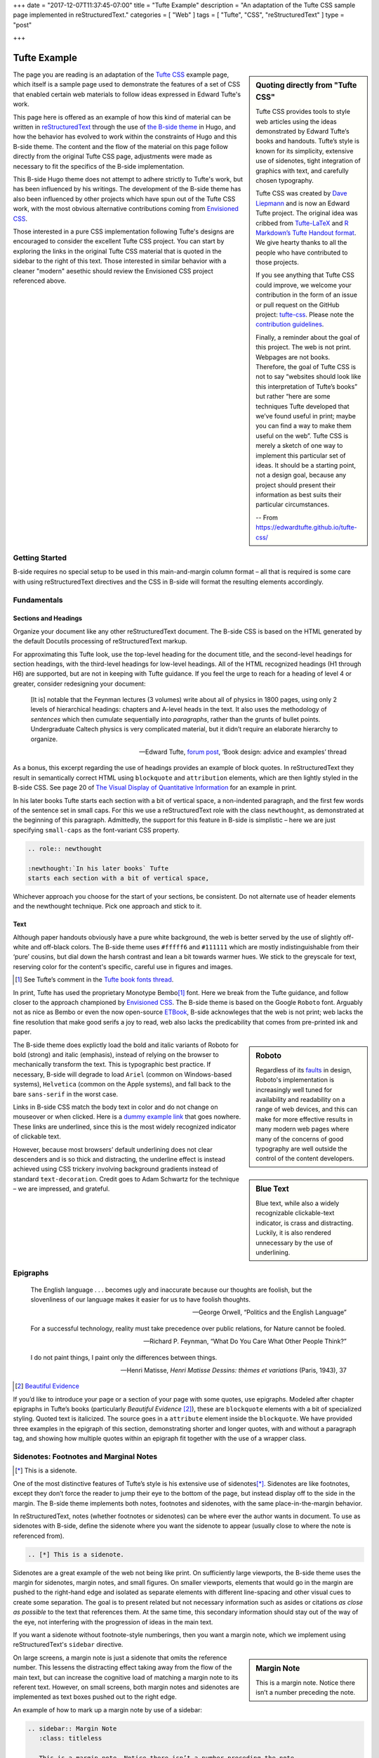 +++
date = "2017-12-07T11:37:45-07:00"
title = "Tufte Example"
description = "An adaptation of the Tufte CSS sample page implemented in reStructuredText."
categories = [ "Web" ]
tags = [ "Tufte", "CSS", "reStructuredText" ]
type = "post"

+++



#############
Tufte Example
#############

.. sidebar:: Quoting directly from "Tufte CSS"

   Tufte CSS provides tools to style web articles using the ideas demonstrated by Edward Tufte’s books and handouts. Tufte’s style is known for its simplicity, extensive use of sidenotes, tight integration of graphics with text, and carefully chosen typography.
   
   Tufte CSS was created by
   `Dave Liepmann <http://www.daveliepmann.com>`_
   and is now an Edward Tufte project.
   The original idea was cribbed from
   `Tufte-LaTeX <https://tufte-latex.github.io/tufte-latex/>`_
   and
   `R Markdown’s Tufte Handout format <http://rmarkdown.rstudio.com/tufte_handout_format.html>`_.
   We give hearty thanks to all the people who have contributed to those projects.
   
   If you see anything that Tufte CSS could improve,
   we welcome your contribution
   in the form of an issue or pull request
   on the GitHub project:
   `tufte-css <https://github.com/edwardtufte/tufte-css>`_.
   Please note the `contribution guidelines <https://github.com/edwardtufte/tufte-css#contributing>`_.
   
   Finally, a reminder about the goal of this project.
   The web is not print. Webpages are not books.
   Therefore, the goal of Tufte CSS is not
   to say “websites should look like this interpretation of Tufte’s books”
   but rather “here are some techniques Tufte developed
   that we’ve found useful in print;
   maybe you can find a way to make them useful on the web”.
   Tufte CSS is merely a sketch of one way to implement
   this particular set of ideas.
   It should be a starting point, not a design goal,
   because any project should present their information
   as best suits their particular circumstances.

   -- From https://edwardtufte.github.io/tufte-css/

The page you are reading is an adaptation of the
`Tufte CSS <https://edwardtufte.github.io/tufte-css/>`__ example page,
which itself is a sample page used to demonstrate the features
of a set of CSS that enabled certain web materials to follow
ideas expressed in Edward Tufte's work.

This page here is offered as an example of
how this kind of material can be written in
`reStructuredText <http://docutils.sourceforge.net/rst.html>`_
through the use of
`the B-side theme <https://github.com/fisodd/hugo-b-side/>`__
in Hugo,
and how the behavior has evolved to work
within the constraints of Hugo and this B-side theme.
The content and the flow of the material on this page
follow directly from the original Tufte CSS page,
adjustments were made as necessary
to fit the specifics of the B-side implementation.

This B-side Hugo theme
does not attempt to adhere strictly to Tufte's work,
but has been influenced by his writings.
The development of the B-side theme has also been influenced
by other projects which have spun out of the Tufte CSS work, 
with the most obvious alternative contributions coming from
`Envisioned CSS <http://nogginfuel.com/envisioned-css/>`_.

Those interested in a pure CSS implementation following Tufte's designs
are encouraged to consider the excellent Tufte CSS project.
You can start by exploring the links in the original Tufte CSS material
that is quoted in the sidebar to the right of this text.
Those interested in similar behavior
with a cleaner "modern" aesethic
should review the Envisioned CSS project referenced above.


Getting Started
***************

B-side requires no special setup
to be used in this main-and-margin column format |--| 
all that is required is some care with using reStructuredText directives
and the CSS in B-side will format the resulting elements accordingly.


Fundamentals
************

Sections and Headings
=====================

Organize your document
like any other reStructuredText document.
The B-side CSS is based on the HTML generated
by the default Docutils processing of reStructuredText markup.

For approximating this Tufte look,
use the top-level heading for the document title,
and the second-level headings for section headings,
with the third-level headings for low-level headings.
All of the HTML recognized headings (H1 through H6) are supported,
but are not in keeping with Tufte guidance.
If you feel the urge to reach for a heading of level 4 or greater,
consider redesigning your document:

   [It is] notable that the Feynman lectures (3 volumes)
   write about all of physics in 1800 pages,
   using only 2 levels of hierarchical headings:
   chapters and A-level heads in the text.
   It also uses the methodology of *sentences*
   which then cumulate sequentially into *paragraphs*,
   rather than the grunts of bullet points.
   Undergraduate Caltech physics is very complicated material,
   but it didn’t require an elaborate hierarchy to organize.

   --- Edward Tufte,
   `forum post <http://www.edwardtufte.com/bboard/q-and-a-fetch-msg?msg_id=0000hB>`_,
   ‘Book design: advice and examples’ thread

As a bonus,
this excerpt regarding the use of headings provides an example of block quotes.
In reStructuredText they result in semantically correct HTML
using ``blockquote`` and ``attribution`` elements,
which are then lightly styled in the B-side CSS.
See page 20 of
`The Visual Display of Quantitative Information <https://www.edwardtufte.com/tufte/books_vdqi>`_
for an example in print.

.. role:: newthought

:newthought:`In his later books` Tufte
starts each section with a bit of vertical space,
a non-indented paragraph,
and the first few words of the sentence set in small caps.
For this we use a reStructuredText role with the class ``newthought``,
as demonstrated at the beginning of this paragraph.
Admittedly, the support for this feature in B-side is
simplistic |--| here we are just specifying ``small-caps``
as the font-variant CSS property.

.. code:: ReST

   .. role:: newthought
   
   :newthought:`In his later books` Tufte
   starts each section with a bit of vertical space,

Whichever approach you choose for the start of your sections,
be consistent.
Do not alternate use of header elements and the newthought technique.
Pick one approach and stick to it.


Text
====

Although paper handouts obviously have a pure white background,
the web is better served by the use of slightly off-white and off-black colors.
The B-side theme uses ``#fffff6`` and ``#111111``
which are mostly indistinguishable from their ‘pure’ cousins,
but dial down the harsh contrast and lean a bit towards warmer hues.
We stick to the greyscale for text,
reserving color for the content's specific,
careful use in figures and images.

.. [1] See Tufte’s comment in the `Tufte book fonts thread <http://www.edwardtufte.com/bboard/q-and-a-fetch-msg?msg_id=0000Vt>`_.

In print, Tufte has used the proprietary Monotype Bembo\ [1]_ font.
Here we break from the Tufte guidance,
and follow closer to the approach championed by
`Envisioned CSS <http://nogginfuel.com/envisioned-css/>`_.
The B-side theme is based on the Google ``Roboto`` font.
Arguably not as nice as Bembo or even
the now open-source
`ETBook <https://github.com/edwardtufte/et-book>`_,
B-side acknowleges that the web is not print;
web lacks the fine resolution that make good serifs a joy to read,
web also lacks the predicability that comes from pre-printed ink and paper.

.. sidebar:: Roboto
   :class: titleless

   Regardless of its
   `faults
   <http://typographica.org/on-typography/roboto-typeface-is-a-four-headed-frankenstein/>`__
   in design,
   Roboto's implementation is increasingly well tuned
   for availability and readability on a range of web devices,
   and this can make for more effective results in many modern web pages
   where many of the concerns of good typography
   are well outside the control of the content developers.

The B-side theme does explictly load the bold and italic variants of Roboto
for bold (strong) and italic (emphasis),
instead of relying on the browser to mechanically transform the text.
This is typographic best practice.
If necessary, B-side will degrade to load
``Ariel`` (common on Windows-based systems),
``Helvetica`` (common on the Apple systems),
and fall back to the bare ``sans-serif`` in the worst case.

.. sidebar:: Blue Text
   :class: titleless

   Blue text, while also a widely recognizable clickable-text indicator, is crass and distracting. Luckily, it is also rendered unnecessary by the use of underlining.

.. _`dummy example link`:

Links in B-side CSS match the body text in color
and do not change on mouseover or when clicked.
Here is a `dummy example link`_ that goes nowhere.
These links are underlined,
since this is the most widely recognized indicator of clickable text.

However,
because most browsers’ default underlining does not clear descenders
and is so thick and distracting,
the underline effect is instead achieved using CSS trickery
involving background gradients
instead of standard ``text-decoration``.
Credit goes to Adam Schwartz for the technique |--|
we are impressed, and grateful.


Epigraphs
*********

.. epigraph::

   The English language . . . becomes ugly and inaccurate
   because our thoughts are foolish,
   but the slovenliness of our language
   makes it easier for us to have foolish thoughts.

   --- George Orwell, “Politics and the English Language”

   For a successful technology,
   reality must take precedence over public relations,
   for Nature cannot be fooled.

   --- Richard P. Feynman, “What Do You Care What Other People Think?”

   I do not paint things, I paint only the differences between things.
   
   --- Henri Matisse,
   :title:`Henri Matisse Dessins: thèmes et variations`
   (Paris, 1943), 37

.. [#] `Beautiful Evidence <http://www.edwardtufte.com/tufte/books_be>`__

If you’d like to introduce your page or a section of your page
with some quotes, use epigraphs.
Modeled after chapter epigraphs in Tufte’s books
(particularly *Beautiful Evidence* [#]_),
these are ``blockquote`` elements with a bit of specialized styling.
Quoted text is italicized.
The source goes in a ``attribute`` element inside the ``blockquote``.
We have provided three examples in the epigraph of this section,
demonstrating shorter and longer quotes,
with and without a paragraph tag,
and showing how multiple quotes within an epigraph
fit together with the use of a wrapper class.


Sidenotes: Footnotes and Marginal Notes
***************************************

.. [*] This is a sidenote.

One of the most distinctive features of Tufte’s style
is his extensive use of sidenotes\ [*]_.
Sidenotes are like footnotes,
except they don’t force the reader
to jump their eye to the bottom of the page,
but instead display off to the side in the margin.
The B-side theme implements both notes, footnotes and sidenotes,
with the same place-in-the-margin behavior.

In reStructuredText, notes (whether footnotes or sidenotes)
can be where ever the author wants in document.  To use as
sidenotes with B-side, define the sidenote where you want
the sidenote to appear (usually close to where the note is
referenced from).

.. code:: ReST

   .. [*] This is a sidenote.

Sidenotes are a great example of the web not being like print.
On sufficiently large viewports, the B-side theme uses the margin
for sidenotes, margin notes, and small figures.
On smaller viewports,
elements that would go in the margin are
pushed to the right-hand edge and isolated as separate elements
with different line-spacing and other visual cues
to create some separation.
The goal is to present related but not necessary information
such as asides or citations *as close as possible* to the text
that references them.
At the same time,
this secondary information should stay out of the way of the eye,
not interfering with the progression of ideas in the main text.

If you want a sidenote without footnote-style numberings,
then you want a margin note, which we implement using
reStructuredText's ``sidebar`` directive.

.. sidebar:: Margin Note
   :class: titleless

   This is a margin note. Notice there isn’t a number preceding the note.

On large screens,
a margin note is just a sidenote that omits the reference number.
This lessens the distracting effect taking away from the flow of the main text,
but can increase the cognitive load
of matching a margin note to its referent text.
However, on small screens,
both margin notes and sidenotes
are implemented as text boxes pushed out to the right edge.

An example of how to mark up a margin note by use of a sidebar:

.. code:: ReST

   .. sidebar:: Margin Note
      :class: titleless

      This is a margin note. Notice there isn’t a number preceding the note.

Note: no plaintext markup solution is going to be able to manage
all of the careful details that make books like those of Edward Tufte
such a pleasure to read |--| much of that elegance comes from taking
great care to get the details right, and plaintext markup systems
favor simplicity more than fine-grain details.

.. [*] This note was defined above the paragraph.

One of those details that is compromised
is the exact placement of these notes.
In Tufte CSS, by using raw HTML one has character-level control
over the placement of notes
(a note, whether marginnote or footnote,
can be tied to any specific word in the running text).
Like most plaintext markup systems
that favor readability of the raw material,
reStructuredText works mostly with blocks of text
as opposed to working character by character.
Therefore, with B-side, notes can be implemented
at the beginning\ [*]_ or at the end of a block\ [*]_,
not in the middle of a block of text.
Notes will be placed in the margin
starting at the same vertical position
as the next paragraph
in the text running in the main column.
If desired, a footnote\ [*]_ can be implemented
by placing one or more notes at the end of the markup text.

.. [*] This note was defined below the paragraph.

The careful reader may have noted
that some of the notes in this article
have been marked with numeric labels
while others have been marked with symbols.
reStructuredText actually implements three different sets of notes:
numeric notes, symbolic notes, and citations.
Each of these sets are tracked independently,
which offers an author some flexibility in how the notes are used;
for example, perhaps an author can use the symbolic notes
for the sidenotes and use the numeric notes for footnotes.
More information about the support for notes
can be found in
`the footnote section <http://docutils.sourceforge.net/docs/ref/rst/restructuredtext.html#footnotes>`__
of [ReST]_.


Figures
*******

Tufte emphasizes tight integration of graphics with text.
Data, graphs, and figures are kept with the text that discusses them.
In print, this means they are not relegated to a separate page.
On the web, that means readability of graphics
and their accompanying text without extra clicks,
tab-switching, or scrolling.

Figures should try to use the ``figure`` directive,
which by default are constrained to the main column.
For example, most of the time
one should introduce a figure directly into the main flow of discussion,
like so:

.. figure:: 1786_Playfair_Export_Import.jpg
   :alt: Exports and Imports to and from Denmark & Norway from 1700 to 1780
   :align: left

   After an image from Edward Tufte,
   *Visual Display of Quantitative Information*, page 92
   [JPG file from `Wikimedia Commons: 1786 Playfair`_]

The figure above can be implemented with:

.. code:: ReST

   .. figure:: 1786_Playfair_Export_Import.jpg
      :alt: Exports and Imports to and from Denmark & Norway from 1700 to 1780
      :align: left

      After an image from Edward Tufte, etc...

.. _`Wikimedia Commons: 1786 Playfair`:
   https://commons.wikimedia.org/wiki/File:1786_Playfair_-_5_Export_%26_Import_to_and_from_all_North_America_from_1700_to_1800_(from_3e_edition,_1801).jpg



.. sidebar:: rhino
   :class: titleless

   .. figure:: Rhinoceros.jpg
      :alt: Image of a Rhinoceros"

      F.J. Cole,
      “The History of Albrecht Dürer’s Rhinoceros in Zooological Literature,”
      :t:`Science, Medicine, and History:
      Essays on the Evolution of Scientific Thought and Medical Practice`
      (London, 1953), ed. E. Ashworth Underwood, 337-356.
      From page 71 of Edward Tufte’s *Visual Explanations*
      [JPG file from `Wikimedia Commons: Durer's Rhinoceros`_]

.. _`Wikimedia Commons: Durer's Rhinoceros`:
   https://commons.wikimedia.org/wiki/File:D%C3%BCrer%27s_Rhinoceros,_1515.jpg

But tight integration of graphics with text
is central to Tufte’s work
even when those graphics are ancillary to the main body of a text.
In many of those cases,
a margin figure may be most appropriate.
To place figures in the margin,
just place the ``figure`` within a ``sidebar`` directive
as seen to the right of this paragraph.

An example implementation of a figure within a sidebar:

.. code:: ReST

   .. sidebar:: rhino
      :class: titleless

      .. figure:: Rhinoceros.jpg
         :alt: Image of a Rhinoceros"

         F.J. Cole, etc...

If you need a full-width figure, add the ``fullwidth`` class
to the figure directive
and it will take up (almost) the full width of the screen.
This approach is demonstrated below
using Edward Tufte’s English translation of
the Napoleon’s March data visualization.
From *Beautiful Evidence*, page 122-124.

.. figure:: Minard.png
   :alt: Figurative map of the successive losses of the French Army in the Russian campaign, 1812-1813
   :class: fullwidth

   Figurative map of the successive losses of the French Army
   in the Russian campaign, 1812-1813
   [PNG file from `Wikimedia Commons: Minard`_]
  
.. _`Wikimedia Commons: Minard`:
   https://commons.wikimedia.org/wiki/File:Minard.png

In markup:

.. code:: ReST

   .. figure:: Minard.png
      :alt: Figurative map of the successive losses ...
      :class: fullwidth

      Figurative map of the successive losses of the French Army ...
  

Code
****

Technical jargon, programming language terms, and code samples
are denoted with the ``code`` directive,
as I’ve been using in this document to denote HTML.
Code needs to be monospace for formatting purposes
and to aid in code analysis,
but it must maintain its readability.
To those ends, B-side utilizes ``Roboto Mono``
for a fixed-width font consistent with the base font.

.. code:: Clojure

   ;; Some code examples in Clojure. This is a comment.

   ;; applying a function to every item in the collection
   (map tufte-css blog-posts)
   ;;;; if unfamiliar, see http://www.lispcast.com/annotated-map

   ;; side-effecty loop (unformatted, causing text overflow) - from https://clojuredocs.org/clojure.core/doseq
   (doseq [[[a b] [c d]] (map list (sorted-map :1 1 :2 2) (sorted-map :3 3 :4 4))] (prn (* b d)))

   ;; that same side-effecty loop, formatted
   (doseq [[[a b] [c d]] (map list
                              (sorted-map :1 1 :2 2)
                              (sorted-map :3 3 :4 4))]
     (prn (* b d)))

   ;; If this proselytizing has worked, check out:
   ;; http://howistart.org/posts/clojure/1



Epilogue
********

Many thanks go to Edward Tufte for leading the way with his work.
And without the fine work of Dave Liepmann and his Tufte CSS project
we would not have known even where to begin.
Any problems with this material
stem from failures in my implementation
and not from any weaknesses in their inspirations.


.. [*] This note behaves like a footnote
   because the note itself was defined at the very end of the text.
   The footnote label has a link that can be used
   to return to the corresponding location within the text.

.. [ReST] The reStructuredText reference,
   <http://docutils.sourceforge.net/rst.html>.

.. |--| unicode:: U+2013   .. en dash

